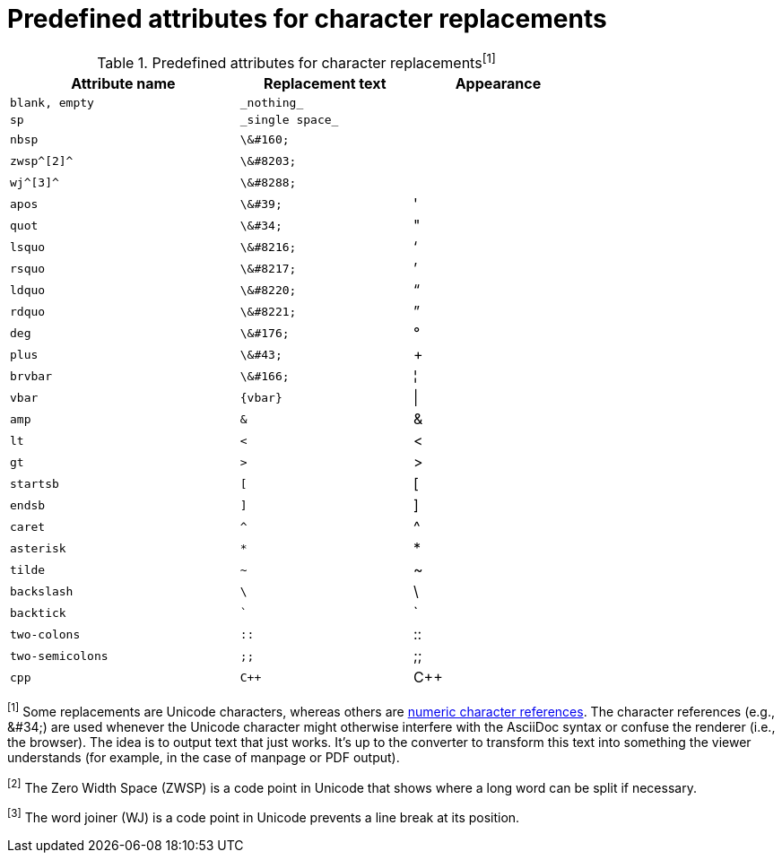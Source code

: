 [[charref-attributes]]
= Predefined attributes for character replacements

// tag::table[]
.Predefined attributes for character replacements^[1]^
[width="75%", cols="^4l,^3l,^3"]
|===
|Attribute name |Replacement text |Appearance

|blank, empty
|_nothing_
|{empty}

|sp
|_single space_
|{sp}

|nbsp
|\&#160;
|{nbsp}

|zwsp^[2]^
|\&#8203;
|{zwsp}

|wj^[3]^
|\&#8288;
|{wj}

|apos
|\&#39;
|{apos}

|quot
|\&#34;
|{quot}

|lsquo
|\&#8216;
|{lsquo}

|rsquo
|\&#8217;
|{rsquo}

|ldquo
|\&#8220;
|{ldquo}

|rdquo
|\&#8221;
|{rdquo}

|deg
|\&#176;
|{deg}

|plus
|\&#43;
|{plus}

|brvbar
|\&#166;
|&#166;

|vbar
|{vbar}
|{vbar}

|amp
|&
|&

|lt
|<
|<

|gt
|>
|>

|startsb
|[
|[

|endsb
|]
|]

|caret
|^
|^

|asterisk
|*
|*

|tilde
|~
|~

|backslash
|\
|\

|backtick
|`
|`

|two-colons
|::
|::

|two-semicolons
|;;
|;;

|cpp
|C++
|C++
|===

^[1]^ Some replacements are Unicode characters, whereas others are https://en.wikipedia.org/wiki/Numeric_character_reference[numeric character references].
The character references (e.g., \&#34;) are used whenever the Unicode character might otherwise interfere with the AsciiDoc syntax or confuse the renderer (i.e., the browser).
The idea is to output text that just works.
It's up to the converter to transform this text into something the viewer understands (for example, in the case of manpage or PDF output).

^[2]^ The Zero Width Space (ZWSP) is a code point in Unicode that shows where a long word can be split if necessary.

^[3]^ The word joiner (WJ) is a code point in Unicode prevents a line break at its position.
// end::table[]
